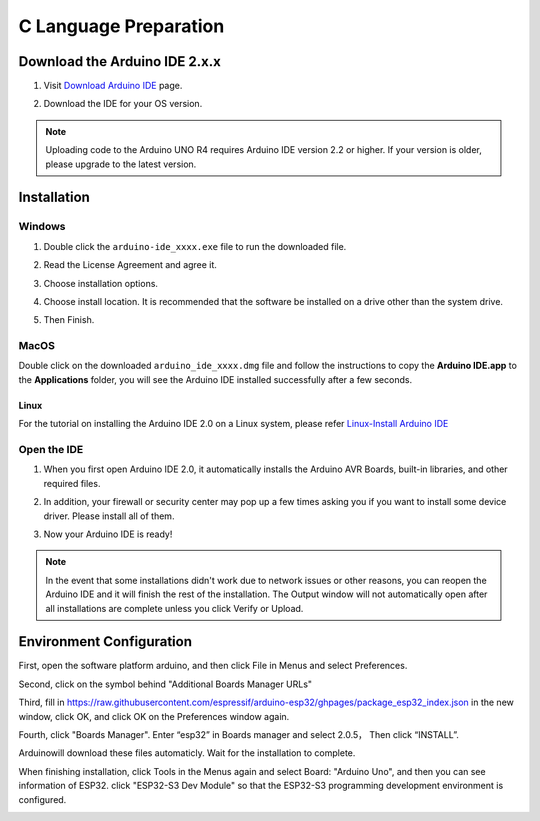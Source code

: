 C Language Preparation
===================================

Download the Arduino IDE 2.x.x
-------------------------------

#. Visit `Download Arduino IDE <https://www.arduino.cc/en/software>`_ page.

#. Download the IDE for your OS version.

   .. image:: /preparation/img/C_preparation/Install_Arduino_IDE_1.png

.. note:: Uploading code to the Arduino UNO R4 requires Arduino IDE version 2.2 
   or higher. If your version is older, please upgrade to the latest version.

Installation
--------------

Windows
^^^^^^^^

#. Double click the ``arduino-ide_xxxx.exe`` file to run the downloaded file.

#. Read the License Agreement and agree it.

   .. image:: /preparation/img/C_preparation/Install_Arduino_IDE_2.png

#. Choose installation options.

   .. image:: /preparation/img/C_preparation/Install_Arduino_IDE_3.png

#. Choose install location. It is recommended that the software be installed on a drive other than the system drive.

   .. image:: /preparation/img/C_preparation/Install_Arduino_IDE_4.png

#. Then Finish. 

   .. image:: /preparation/img/C_preparation/Install_Arduino_IDE_5.png

MacOS
^^^^^^^^

Double click on the downloaded ``arduino_ide_xxxx.dmg`` file and follow the 
instructions to copy the **Arduino IDE.app** to the **Applications** folder, you will see the Arduino IDE installed successfully after a few seconds.

.. image:: /preparation/img/C_preparation/Install_Arduino_IDE_6.png
    :width: 800

Linux
"""""""

For the tutorial on installing the Arduino IDE 2.0 on a Linux system, please 
refer `Linux-Install Arduino IDE <https://docs.arduino.cc/software/ide-v2/tutorials/getting-started/ide-v2-downloading-and-installing#linux>`_

Open the IDE
^^^^^^^^^^^^^

#. When you first open Arduino IDE 2.0, it automatically installs the Arduino AVR Boards, built-in libraries, and other required files.

   .. image:: /preparation/img/C_preparation/Install_Arduino_IDE_7.png

#. In addition, your firewall or security center may pop up a few times asking you if you want to install some device driver. Please install all of them.

   .. image:: /preparation/img/C_preparation/Install_Arduino_IDE_8.png

#. Now your Arduino IDE is ready!

.. note::
   In the event that some installations didn't work due to network issues or other 
   reasons, you can reopen the Arduino IDE and it will finish the rest of the 
   installation. The Output window will not automatically open after all installations 
   are complete unless you click Verify or Upload.

Environment Configuration
---------------------------

First, open the software platform arduino, and then click File in Menus and select 
Preferences.

.. image:: /preparation/img/C_preparation/evn_1.png

Second, click on the symbol behind "Additional Boards Manager URLs"

.. image:: /preparation/img/C_preparation/evn_2.png

Third, fill in https://raw.githubusercontent.com/espressif/arduino-esp32/ghpages/package_esp32_index.json 
in the new window, click OK, and click OK on the Preferences window again.

.. image:: /preparation/img/C_preparation/evn_3.png

Fourth, click "Boards Manager". Enter “esp32” in Boards manager and select 2.0.5，
Then click “INSTALL”.

.. image:: /preparation/img/C_preparation/evn_4.png

Arduinowill download these files automaticly. Wait for the installation to complete.

.. image:: /preparation/img/C_preparation/evn_5.png

When finishing installation, click Tools in the Menus again and select Board: 
"Arduino Uno", and then you can see information of ESP32. click "ESP32-S3 Dev Module" 
so that the ESP32-S3 programming development environment is configured.

.. image:: /preparation/img/C_preparation/evn_6.png